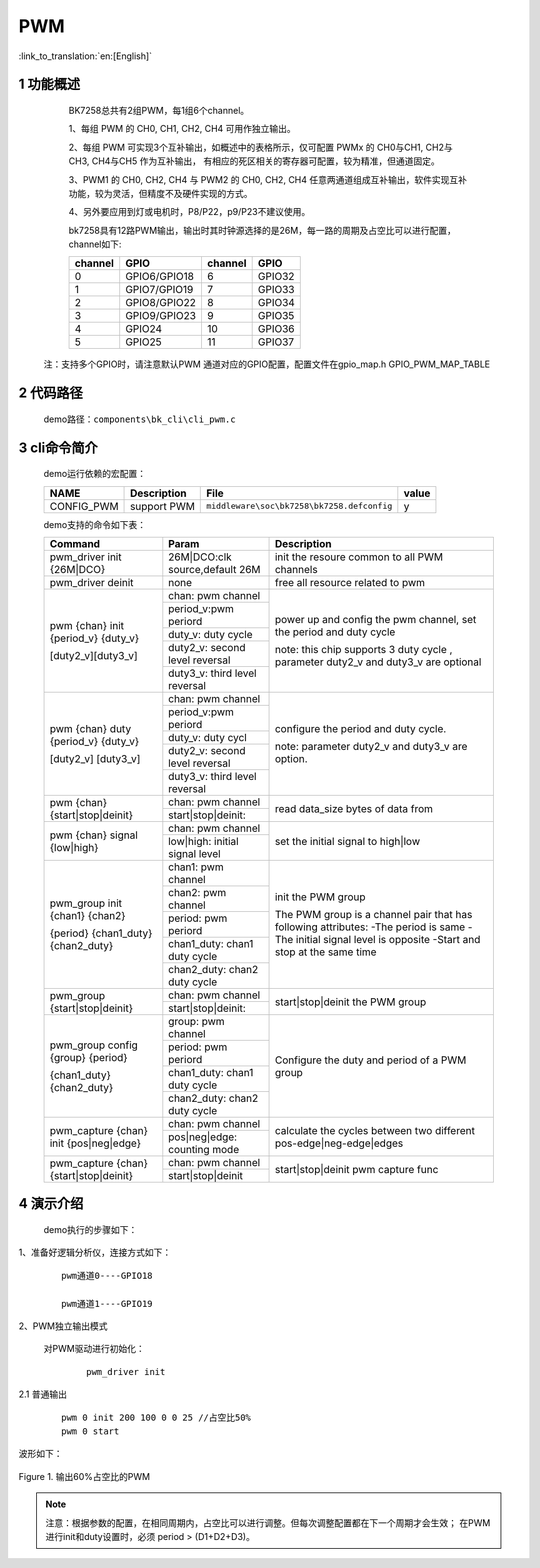 PWM
==========================

:link_to_translation:`en:[English]`

1 功能概述
----------------------------------------------------------------------------------------------------------------------------------------------------
	BK7258总共有2组PWM，每1组6个channel。

	1、每组 PWM 的 CH0, CH1, CH2, CH4 可用作独立输出。

	2、每组 PWM 可实现3个互补输出，如概述中的表格所示，仅可配置 PWMx 的 CH0与CH1, CH2与CH3, CH4与CH5 作为互补输出，
	有相应的死区相关的寄存器可配置，较为精准，但通道固定。

	3、PWM1 的 CH0, CH2, CH4 与 PWM2 的 CH0, CH2, CH4 任意两通道组成互补输出，软件实现互补功能，较为灵活，但精度不及硬件实现的方式。

	4、另外要应用到灯或电机时，P8/P22，p9/P23不建议使用。


	bk7258具有12路PWM输出，输出时其时钟源选择的是26M，每一路的周期及占空比可以进行配置，channel如下:

	+-------------------+----------------+-----------------+-------------+
	|     channel       |     GPIO       |    channel      |     GPIO    |
	+===================+================+=================+=============+
	|      0            |  GPIO6/GPIO18  |      6          |    GPIO32   |
	+-------------------+----------------+-----------------+-------------+
	|      1            |  GPIO7/GPIO19  |      7          |    GPIO33   |
	+-------------------+----------------+-----------------+-------------+
	|      2            |  GPIO8/GPIO22  |      8          |    GPIO34   |
	+-------------------+----------------+-----------------+-------------+
	|      3            |  GPIO9/GPIO23  |      9          |    GPIO35   |
	+-------------------+----------------+-----------------+-------------+
	|      4            |     GPIO24     |      10         |    GPIO36   |
	+-------------------+----------------+-----------------+-------------+
	|      5            |     GPIO25     |      11         |    GPIO37   |
	+-------------------+----------------+-----------------+-------------+

    注：支持多个GPIO时，请注意默认PWM 通道对应的GPIO配置，配置文件在gpio_map.h GPIO_PWM_MAP_TABLE


2 代码路径
-------------------------------------
	demo路径：``components\bk_cli\cli_pwm.c``

3 cli命令简介
-------------------------------------

	demo运行依赖的宏配置：

	+--------------------------------------+------------------------+--------------------------------------------+---------+
	|                 NAME                 |      Description       |                  File                      |  value  |
	+======================================+========================+============================================+=========+
	| CONFIG_PWM                           | support PWM            | ``middleware\soc\bk7258\bk7258.defconfig`` |    y    |
	+--------------------------------------+------------------------+--------------------------------------------+---------+

	demo支持的命令如下表：

	+----------------------------------------+----------------------------------+---------------------------------------+
	|             Command                    |            Param                 |              Description              |
	+========================================+==================================+=======================================+
	| pwm_driver init {26M|DCO}              | 26M|DCO:clk source,default 26M   |  init the resoure common to all PWM   |
	|                                        |                                  |  channels                             |
	+----------------------------------------+----------------------------------+---------------------------------------+
	| pwm_driver deinit                      | none                             | free all resource related to pwm      |
	+----------------------------------------+----------------------------------+---------------------------------------+
	|                                        | chan: pwm channel                |                                       |
	|                                        +----------------------------------+                                       |
	|                                        | period_v:pwm periord             | power up and config the pwm channel,  |
	|                                        +----------------------------------+ set the period and duty cycle         |
	| pwm {chan} init {period_v} {duty_v}    | duty_v: duty cycle               |                                       |
	|                                        +----------------------------------+ note: this chip supports 3 duty cycle |
	| [duty2_v][duty3_v]                     | duty2_v: second level reversal   | , parameter duty2_v and duty3_v are   |
	|                                        +----------------------------------+ optional                              |
	|                                        | duty3_v: third level reversal    |                                       |
	+----------------------------------------+----------------------------------+---------------------------------------+
	|                                        | chan: pwm channel                |                                       |
	|                                        +----------------------------------+                                       |
	|                                        | period_v:pwm periord             | configure the period and duty cycle.  |
	|                                        +----------------------------------+                                       |
	| pwm {chan} duty {period_v} {duty_v}    | duty_v: duty cycl                |                                       |
	|                                        +----------------------------------+                                       |
	| [duty2_v] [duty3_v]                    | duty2_v: second level reversal   | note: parameter duty2_v and duty3_v   |
	|                                        +----------------------------------+ are option.                           |
	|                                        | duty3_v: third level reversal    |                                       |
	+----------------------------------------+----------------------------------+---------------------------------------+
	|                                        | chan: pwm channel                |                                       |
	| pwm {chan} {start|stop|deinit}         +----------------------------------+ read data_size bytes of data from     |
	|                                        | start|stop|deinit:               |                                       |
	+----------------------------------------+----------------------------------+---------------------------------------+
	|                                        | chan: pwm channel                |                                       |
	| pwm {chan} signal {low|high}           +----------------------------------+  set the initial signal to high|low   |
	|                                        | low|high: initial signal level   |                                       |
	+----------------------------------------+----------------------------------+---------------------------------------+
	|                                        | chan1: pwm channel               |                                       |
	|                                        +----------------------------------+ init the PWM group                    |
	|                                        | chan2: pwm channel               |                                       |
	|                                        +----------------------------------+ The PWM group is a channel pair that  |
	| pwm_group init {chan1} {chan2}         | period: pwm periord              | has following attributes:             |
	|                                        +----------------------------------+ -The period is same                   |
	| {period} {chan1_duty} {chan2_duty}     | chan1_duty: chan1 duty cycle     | -The initial signal level is opposite |
	|                                        +----------------------------------+ -Start and stop at the same time      |
	|                                        | chan2_duty: chan2 duty cycle     |                                       |
	+----------------------------------------+----------------------------------+---------------------------------------+
	|                                        | chan: pwm channel                |                                       |
	| pwm_group {start|stop|deinit}          +----------------------------------+ start|stop|deinit the PWM group       |
	|                                        | start|stop|deinit:               |                                       |
	+----------------------------------------+----------------------------------+---------------------------------------+
	|                                        | group: pwm channel               |                                       |
	|                                        +----------------------------------+                                       |
	|                                        | period: pwm periord              | Configure the duty and period of      |
	| pwm_group config {group} {period}      +----------------------------------+ a PWM group                           |
	|                                        | chan1_duty: chan1 duty cycle     |                                       |
	| {chan1_duty} {chan2_duty}              +----------------------------------+                                       |
	|                                        | chan2_duty: chan2 duty cycle     |                                       |
	+----------------------------------------+----------------------------------+---------------------------------------+
	|                                        | chan: pwm channel                |                                       |
	| pwm_capture {chan} init {pos|neg|edge} +----------------------------------+ calculate the cycles between two      |
	|                                        | pos|neg|edge: counting mode      | different pos-edge|neg-edge|edges     |
	+----------------------------------------+----------------------------------+---------------------------------------+
	|                                        | chan: pwm channel                |                                       |
	| pwm_capture {chan} {start|stop|deinit} +----------------------------------+ start|stop|deinit pwm capture func    |
	|                                        | start|stop|deinit                |                                       |
	+----------------------------------------+----------------------------------+---------------------------------------+

4 演示介绍
-------------------------------------
	demo执行的步骤如下：

1、准备好逻辑分析仪，连接方式如下：

   ::

		pwm通道0----GPIO18

		pwm通道1----GPIO19


2、PWM独立输出模式

	对PWM驱动进行初始化：

	   ::

		pwm_driver init

2.1 普通输出

	   ::

		pwm 0 init 200 100 0 0 25 //占空比50%
		pwm 0 start

波形如下：

.. figure:: ../../../../common/_static/pwm_5_3_0_0.png
    :align: center
    :alt: PWM example 1
    :figclass: align-center

    Figure 1. 输出60%占空比的PWM


.. note::

	注意：根据参数的配置，在相同周期内，占空比可以进行调整。但每次调整配置都在下一个周期才会生效；
	在PWM进行init和duty设置时，必须 period > (D1+D2+D3)。





